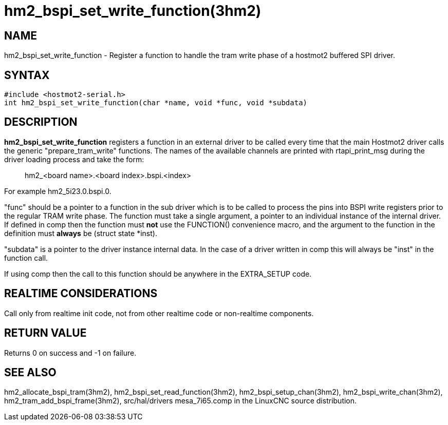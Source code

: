 = hm2_bspi_set_write_function(3hm2)

== NAME

hm2_bspi_set_write_function - Register a function to handle the tram
write phase of a hostmot2 buffered SPI driver.

== SYNTAX

....
#include <hostmot2-serial.h>
int hm2_bspi_set_write_function(char *name, void *func, void *subdata)
....

== DESCRIPTION

*hm2_bspi_set_write_function* registers a function in an external driver
to be called every time that the main Hostmot2 driver calls the generic
"prepare_tram_write" functions. The names of the available channels are
printed with rtapi_print_msg during the driver loading process and take
the form:

____
hm2_<board name>.<board index>.bspi.<index>
____

For example hm2_5i23.0.bspi.0.

"func" should be a pointer to a function in the sub driver which is to
be called to process the pins into BSPI write registers prior to the
regular TRAM write phase. The function must take a single argument, a
pointer to an individual instance of the internal driver. If defined in
comp then the function must *not* use the FUNCTION() convenience macro,
and the argument to the function in the definition must *always* be
(struct state *inst).

"subdata" is a pointer to the driver instance internal data. In the case
of a driver written in comp this will always be "inst" in the function
call.

If using comp then the call to this function should be anywhere in the
EXTRA_SETUP code.

== REALTIME CONSIDERATIONS

Call only from realtime init code, not from other realtime code or
non-realtime components.

== RETURN VALUE

Returns 0 on success and -1 on failure.

== SEE ALSO

hm2_allocate_bspi_tram(3hm2), hm2_bspi_set_read_function(3hm2),
hm2_bspi_setup_chan(3hm2), hm2_bspi_write_chan(3hm2),
hm2_tram_add_bspi_frame(3hm2), src/hal/drivers mesa_7i65.comp in the
LinuxCNC source distribution.
